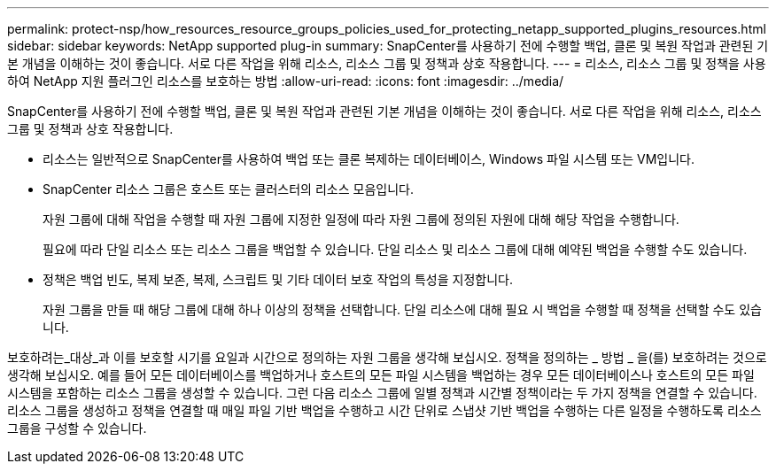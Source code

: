 ---
permalink: protect-nsp/how_resources_resource_groups_policies_used_for_protecting_netapp_supported_plugins_resources.html 
sidebar: sidebar 
keywords: NetApp supported plug-in 
summary: SnapCenter를 사용하기 전에 수행할 백업, 클론 및 복원 작업과 관련된 기본 개념을 이해하는 것이 좋습니다. 서로 다른 작업을 위해 리소스, 리소스 그룹 및 정책과 상호 작용합니다. 
---
= 리소스, 리소스 그룹 및 정책을 사용하여 NetApp 지원 플러그인 리소스를 보호하는 방법
:allow-uri-read: 
:icons: font
:imagesdir: ../media/


[role="lead"]
SnapCenter를 사용하기 전에 수행할 백업, 클론 및 복원 작업과 관련된 기본 개념을 이해하는 것이 좋습니다. 서로 다른 작업을 위해 리소스, 리소스 그룹 및 정책과 상호 작용합니다.

* 리소스는 일반적으로 SnapCenter를 사용하여 백업 또는 클론 복제하는 데이터베이스, Windows 파일 시스템 또는 VM입니다.
* SnapCenter 리소스 그룹은 호스트 또는 클러스터의 리소스 모음입니다.
+
자원 그룹에 대해 작업을 수행할 때 자원 그룹에 지정한 일정에 따라 자원 그룹에 정의된 자원에 대해 해당 작업을 수행합니다.

+
필요에 따라 단일 리소스 또는 리소스 그룹을 백업할 수 있습니다. 단일 리소스 및 리소스 그룹에 대해 예약된 백업을 수행할 수도 있습니다.

* 정책은 백업 빈도, 복제 보존, 복제, 스크립트 및 기타 데이터 보호 작업의 특성을 지정합니다.
+
자원 그룹을 만들 때 해당 그룹에 대해 하나 이상의 정책을 선택합니다. 단일 리소스에 대해 필요 시 백업을 수행할 때 정책을 선택할 수도 있습니다.



보호하려는_대상_과 이를 보호할 시기를 요일과 시간으로 정의하는 자원 그룹을 생각해 보십시오. 정책을 정의하는 _ 방법 _ 을(를) 보호하려는 것으로 생각해 보십시오. 예를 들어 모든 데이터베이스를 백업하거나 호스트의 모든 파일 시스템을 백업하는 경우 모든 데이터베이스나 호스트의 모든 파일 시스템을 포함하는 리소스 그룹을 생성할 수 있습니다. 그런 다음 리소스 그룹에 일별 정책과 시간별 정책이라는 두 가지 정책을 연결할 수 있습니다. 리소스 그룹을 생성하고 정책을 연결할 때 매일 파일 기반 백업을 수행하고 시간 단위로 스냅샷 기반 백업을 수행하는 다른 일정을 수행하도록 리소스 그룹을 구성할 수 있습니다.
